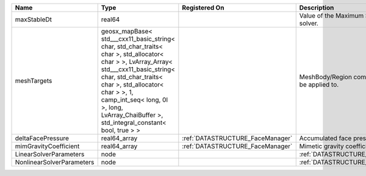 

========================= ================================================================================================================================================================================================================================================================================================ ================================ ================================================================ 
Name                      Type                                                                                                                                                                                                                                                                                             Registered On                    Description                                                      
========================= ================================================================================================================================================================================================================================================================================================ ================================ ================================================================ 
maxStableDt               real64                                                                                                                                                                                                                                                                                                                            Value of the Maximum Stable Timestep for this solver.            
meshTargets               geosx_mapBase< std___cxx11_basic_string< char, std_char_traits< char >, std_allocator< char > >, LvArray_Array< std___cxx11_basic_string< char, std_char_traits< char >, std_allocator< char > >, 1, camp_int_seq< long, 0l >, long, LvArray_ChaiBuffer >, std_integral_constant< bool, true > >                                  MeshBody/Region combinations that the solver will be applied to. 
deltaFacePressure         real64_array                                                                                                                                                                                                                                                                                     :ref:`DATASTRUCTURE_FaceManager` Accumulated face pressure updates                                
mimGravityCoefficient     real64_array                                                                                                                                                                                                                                                                                     :ref:`DATASTRUCTURE_FaceManager` Mimetic gravity coefficient                                      
LinearSolverParameters    node                                                                                                                                                                                                                                                                                                                              :ref:`DATASTRUCTURE_LinearSolverParameters`                      
NonlinearSolverParameters node                                                                                                                                                                                                                                                                                                                              :ref:`DATASTRUCTURE_NonlinearSolverParameters`                   
========================= ================================================================================================================================================================================================================================================================================================ ================================ ================================================================ 



